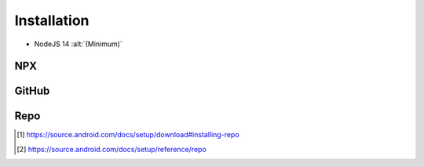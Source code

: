 ============
Installation
============

- NodeJS 14 :alt:`(Minimum)`

NPX
===

.. highlight:: bash

.. code-block::
  :caption: node_modules

  npm init
  npm i sqd-cli sqd-serve

  npx sqd init
  npx sqd serve

.. code-block::
  :caption: local (dev)

  npm init
  npm i sqd-cli sqd-serve

  npx sqd init --public --local-serve
  node serve.js

.. code-block::
  :caption: without sqd-cli

  npm init
  npm i squared sqd-serve

  mkdir dist html
  cp -r ./node_modules/squared/dist/* ./dist
  cp ./node_modules/squared/html/* ./html     # optional
  cp ./node_modules/sqd-serve/config/json/* . # yaml

  npx serve

GitHub
======

.. code-block::
  :caption: prod - 5.1.2

  git clone https://github.com/anpham6/squared
  cd squared
  git checkout 5.1.2

  npm install
  npm run build:all

  cd ..

  git clone https://github.com/anpham6/squared-express
  cd squared-express
  git checkout 3.1.1

  npm install
  npm run prod
  npm run deploy # deploy:yaml

  cd ../squared

  # squared.json
  node serve.js

.. code-block::
  :caption: dev - 5.2.0

  git clone https://github.com/anpham6/squared
  cd squared
  git checkout 5.2.0

  npm install
  npm run build:dev

  cd ..

  git clone https://github.com/anpham6/squared-express
  cd squared-express
  git checkout 3.2.0

  npm install
  npm run dev
  npm run deploy:config # deploy:config:yaml

  cd ../squared

  # squared.json
  node serve.js

Repo
====

.. code-block::
  :caption: Install [#]_

  export REPO=$(mktemp /tmp/repo.XXXXXXXXX)
  curl -o ${REPO} https://storage.googleapis.com/git-repo-downloads/repo
  gpg --recv-keys 8BB9AD793E8E6153AF0F9A4416530D5E920F5C65
  curl -s https://storage.googleapis.com/git-repo-downloads/repo.asc | gpg --verify - ${REPO} && install -m 755 ${REPO} ~/bin/repo

.. code-block::
  :caption: Usage [#]_

  mkdir workspace
  cd workspace

  repo init -u https://github.com/anpham6/squared-repo -m 5.1.6.xml
  repo sync

.. rst-class:: installation-workspace

.. code-block::
  :caption: ~/workspace

  android-docs  chrome-docs  e-mc  pi-r  squared  squared-express

.. [#] https://source.android.com/docs/setup/download#installing-repo
.. [#] https://source.android.com/docs/setup/reference/repo